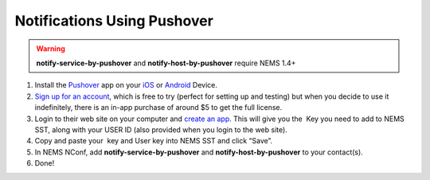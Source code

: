 Notifications Using Pushover
============================

.. figure:: ../../img/pushover_notifications.jpg
  :width: 200
  :align: right
  :alt: Pushover Image

.. Warning:: **notify-service-by-pushover** and **notify-host-by-pushover** require NEMS 1.4+

1. Install the `Pushover <https://pushover.net/>`__ app on
   your `iOS <https://pushover.net/clients/ios>`__ or `Android <https://pushover.net/clients/android>`__ Device.
2. `Sign up for an account <https://pushover.net/login>`__, which is
   free to try (perfect for setting up and testing) but when you decide
   to use it indefinitely, there is an in-app purchase of around $5 to
   get the full license.
3. Login to their web site on your computer and `create an
   app <https://pushover.net/apps/build>`__. This will give you the  Key
   you need to add to NEMS SST, along with your USER ID (also provided
   when you login to the web site).
4. Copy and paste your  key and User key into NEMS SST and click “Save”.
5. In NEMS NConf,
   add **notify-service-by-pushover** and **notify-host-by-pushover** to
   your contact(s).
6. Done!

